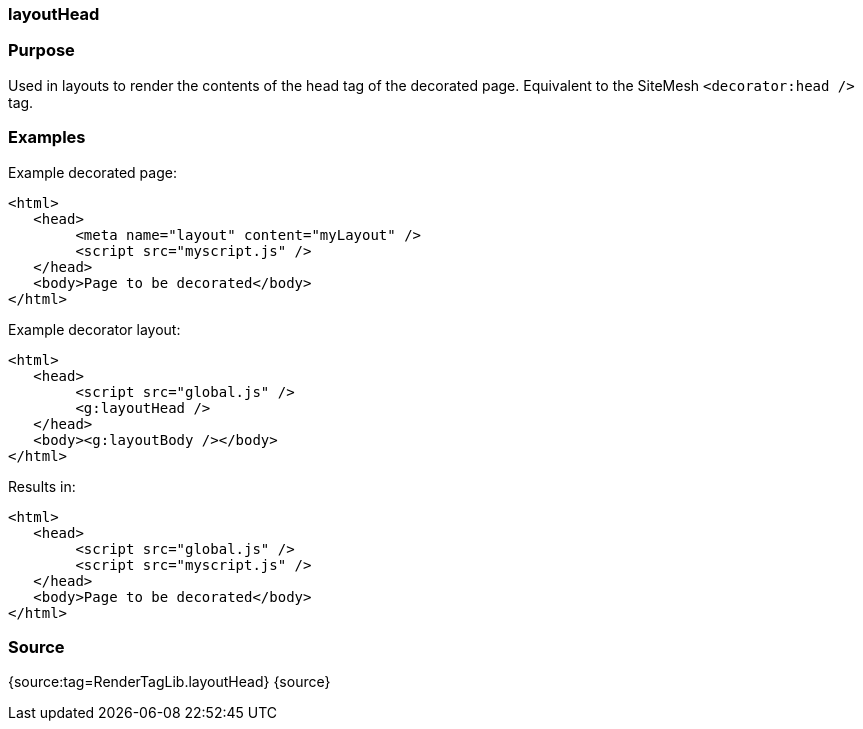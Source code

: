 
=== layoutHead



=== Purpose


Used in layouts to render the contents of the head tag of the decorated page. Equivalent to the SiteMesh `<decorator:head />` tag.


=== Examples


Example decorated page:

[source,xml]
----
<html>
   <head>
        <meta name="layout" content="myLayout" />
        <script src="myscript.js" />
   </head>
   <body>Page to be decorated</body>
</html>
----

Example decorator layout:

[source,xml]
----
<html>
   <head>
        <script src="global.js" />
        <g:layoutHead />
   </head>
   <body><g:layoutBody /></body>
</html>
----

Results in:

[source,xml]
----
<html>
   <head>
        <script src="global.js" />
        <script src="myscript.js" />
   </head>
   <body>Page to be decorated</body>
</html>
----


=== Source


{source:tag=RenderTagLib.layoutHead}
{source}
